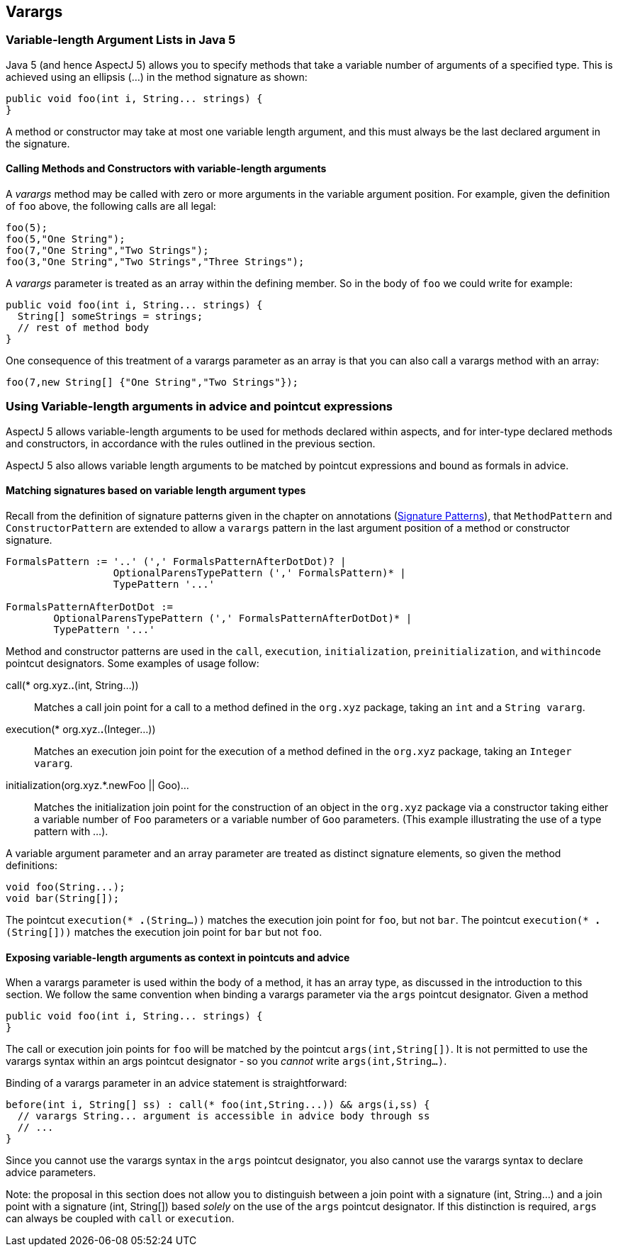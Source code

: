 == Varargs

[[varargs-inJava5]]
=== Variable-length Argument Lists in Java 5

Java 5 (and hence AspectJ 5) allows you to specify methods that take a
variable number of arguments of a specified type. This is achieved using
an ellipsis (...) in the method signature as shown:

[source, java]
....
public void foo(int i, String... strings) {
}
....

A method or constructor may take at most one variable length argument,
and this must always be the last declared argument in the signature.

==== Calling Methods and Constructors with variable-length arguments

A _varargs_ method may be called with zero or more arguments in the
variable argument position. For example, given the definition of `foo`
above, the following calls are all legal:

[source, java]
....
foo(5);
foo(5,"One String");
foo(7,"One String","Two Strings");
foo(3,"One String","Two Strings","Three Strings");
....

A _varargs_ parameter is treated as an array within the defining member.
So in the body of `foo` we could write for example:

[source, java]
....
public void foo(int i, String... strings) {
  String[] someStrings = strings;
  // rest of method body
}
....

One consequence of this treatment of a varargs parameter as an array is
that you can also call a varargs method with an array:

[source, java]
....
foo(7,new String[] {"One String","Two Strings"});
....

[[varargs-in-pcds]]
=== Using Variable-length arguments in advice and pointcut expressions

AspectJ 5 allows variable-length arguments to be used for methods
declared within aspects, and for inter-type declared methods and
constructors, in accordance with the rules outlined in the previous
section.

AspectJ 5 also allows variable length arguments to be matched by
pointcut expressions and bound as formals in advice.

==== Matching signatures based on variable length argument types

Recall from the definition of signature patterns given in the chapter on
annotations (xref:annotations.adoc#signaturePatterns[Signature Patterns]), that `MethodPattern` and
`ConstructorPattern` are extended to allow a `varargs` pattern in the
last argument position of a method or constructor signature.

[source, text]
....
FormalsPattern := '..' (',' FormalsPatternAfterDotDot)? |
                  OptionalParensTypePattern (',' FormalsPattern)* |
                  TypePattern '...'

FormalsPatternAfterDotDot :=
        OptionalParensTypePattern (',' FormalsPatternAfterDotDot)* |
        TypePattern '...'
....

Method and constructor patterns are used in the `call`, `execution`,
`initialization`, `preinitialization`, and `withincode` pointcut
designators. Some examples of usage follow:

call(* org.xyz.*.*(int, String...))::
  Matches a call join point for a call to a method defined in the
  `org.xyz` package, taking an `int` and a `String vararg`.
execution(* org.xyz.*.*(Integer...))::
  Matches an execution join point for the execution of a method defined
  in the `org.xyz` package, taking an `Integer vararg`.
initialization(org.xyz.*.new((Foo || Goo)...))::
  Matches the initialization join point for the construction of an
  object in the `org.xyz` package via a constructor taking either a
  variable number of `Foo` parameters or a variable number of `Goo`
  parameters. (This example illustrating the use of a type pattern with
  ...).

A variable argument parameter and an array parameter are treated as
distinct signature elements, so given the method definitions:

[source, java]
....
void foo(String...);
void bar(String[]);
....

The pointcut `execution(* *.*(String...))` matches the execution join
point for `foo`, but not `bar`. The pointcut
`execution(* *.*(String[]))` matches the execution join point for `bar`
but not `foo`.

==== Exposing variable-length arguments as context in pointcuts and advice

When a varargs parameter is used within the body of a method, it has an
array type, as discussed in the introduction to this section. We follow
the same convention when binding a varargs parameter via the `args`
pointcut designator. Given a method

[source, java]
....
public void foo(int i, String... strings) {
}
....

The call or execution join points for `foo` will be matched by the
pointcut `args(int,String[])`. It is not permitted to use the varargs
syntax within an args pointcut designator - so you _cannot_ write
`args(int,String...)`.

Binding of a varargs parameter in an advice statement is
straightforward:

[source, java]
....
before(int i, String[] ss) : call(* foo(int,String...)) && args(i,ss) {
  // varargs String... argument is accessible in advice body through ss
  // ...
}
....

Since you cannot use the varargs syntax in the `args` pointcut
designator, you also cannot use the varargs syntax to declare advice
parameters.

Note: the proposal in this section does not allow you to distinguish
between a join point with a signature (int, String...) and a join point
with a signature (int, String[]) based _solely_ on the use of the `args`
pointcut designator. If this distinction is required, `args` can always
be coupled with `call` or `execution`.

